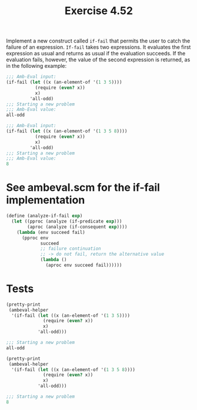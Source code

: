 #+Title: Exercise 4.52

Implement a new construct called ~if-fail~ that permits the user to catch the failure of an expression. ~If-fail~ takes two expressions. It evaluates the first expression as usual and returns as usual if the evaluation succeeds. If the evaluation fails, however, the value of the second expression is returned, as in the following example:

#+BEGIN_SRC scheme :eval no
  ;;; Amb-Eval input:
  (if-fail (let ((x (an-element-of '(1 3 5))))
             (require (even? x))
             x)
           'all-odd)
  ;;; Starting a new problem
  ;;; Amb-Eval value:
  all-odd

  ;;; Amb-Eval input:
  (if-fail (let ((x (an-element-of '(1 3 5 8))))
             (require (even? x))
             x)
           'all-odd)
  ;;; Starting a new problem
  ;;; Amb-Eval value:
  8
#+END_SRC

#+BEGIN_SRC scheme :session 4-52 :exports none :results output silent
  (use-modules (ice-9 pretty-print))

  (add-to-load-path (dirname "./"))

  (load "./ambeval.scm")
#+END_SRC

* See ambeval.scm for the if-fail implementation
#+BEGIN_SRC scheme :eval no
  (define (analyze-if-fail exp)
    (let ((pproc (analyze (if-predicate exp)))
          (aproc (analyze (if-consequent exp))))
      (lambda (env succeed fail)
        (pproc env
               succeed
               ;; failure continuation
               ;; -> do not fail, return the alternative value
               (lambda ()
                 (aproc env succeed fail))))))
#+END_SRC

* Tests
#+BEGIN_SRC scheme :session 4-52 :exports both :results output code
  (pretty-print
   (ambeval-helper
    '(if-fail (let ((x (an-element-of '(1 3 5))))
                (require (even? x))
                x)
              'all-odd)))
#+END_SRC

#+RESULTS:
#+BEGIN_SRC scheme
;;; Starting a new problem 
all-odd
#+END_SRC

#+BEGIN_SRC scheme :session 4-52 :exports both :results output code
  (pretty-print
   (ambeval-helper
    '(if-fail (let ((x (an-element-of '(1 3 5 8))))
                (require (even? x))
                x)
              'all-odd)))
#+END_SRC

#+RESULTS:
#+BEGIN_SRC scheme
;;; Starting a new problem 
8
#+END_SRC
